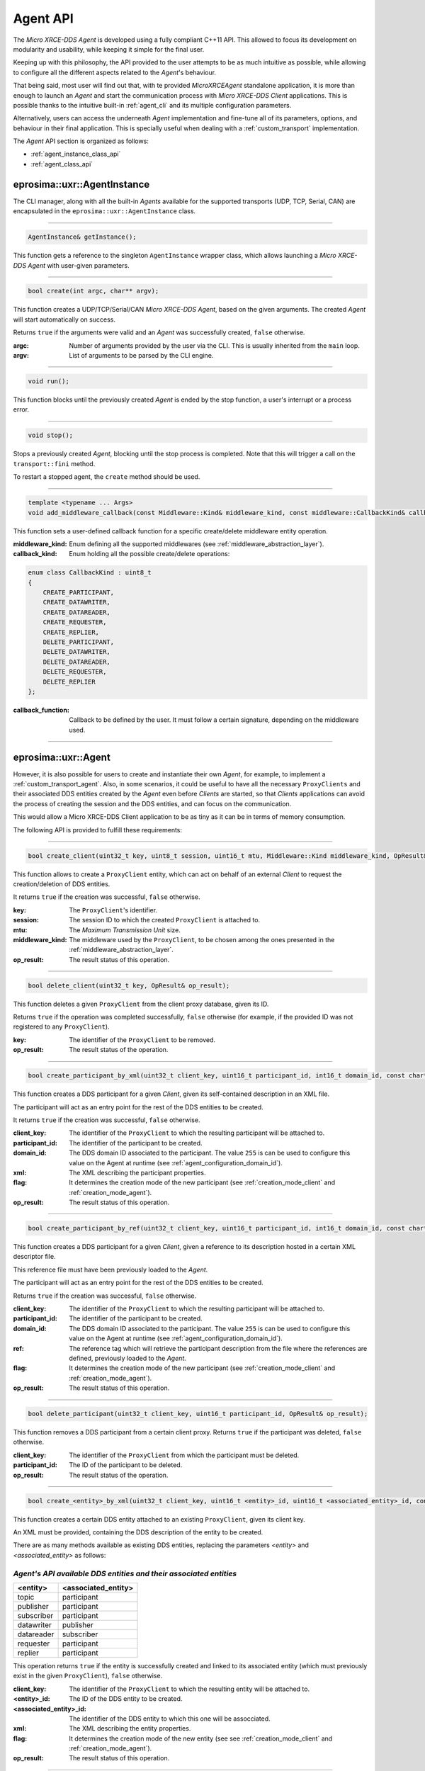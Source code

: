 .. _agent_api_label:

Agent API
=========

The *Micro XRCE-DDS Agent* is developed using a fully compliant C++11 API.
This allowed to focus its development on modularity and usability,
while keeping it simple for the final user.

Keeping up with this philosophy, the API provided to the user attempts to be as much intuitive as possible,
while allowing to configure all the different aspects related to the *Agent*'s behaviour.

That being said, most user will find out that, with te provided *MicroXRCEAgent* standalone application,
it is more than enough to launch an *Agent* and start the communication process with *Micro XRCE-DDS Client* applications.
This is possible thanks to the intuitive built-in :ref:`agent_cli` and its multiple configuration parameters.

Alternatively, users can access the underneath *Agent* implementation and fine-tune all of its parameters, options, and behaviour in their final application.
This is specially useful when dealing with a :ref:`custom_transport` implementation.

The *Agent* API section is organized as follows:

* :ref:`agent_instance_class_api`
* :ref:`agent_class_api`

.. _agent_instance_class_api:

eprosima::uxr::AgentInstance
^^^^^^^^^^^^^^^^^^^^^^^^^^^^

The CLI manager, along with all the built-in *Agents* available for the supported transports
(UDP, TCP, Serial, CAN) are encapsulated in the ``eprosima::uxr::AgentInstance`` class.

------

.. code-block:: cpp

    AgentInstance& getInstance();

This function gets a reference to the singleton ``AgentInstance`` wrapper class,
which allows launching a *Micro XRCE-DDS Agent* with user-given parameters.

------

.. code-block:: cpp

    bool create(int argc, char** argv);

This function creates a UDP/TCP/Serial/CAN *Micro XRCE-DDS Agent*, based on the given arguments.
The created *Agent* will start automatically on success.

Returns ``true`` if the arguments were valid and an *Agent* was successfully created, ``false`` otherwise.

:argc: Number of arguments provided by the user via the CLI.
       This is usually inherited from the ``main`` loop.
:argv: List of arguments to be parsed by the CLI engine.

------

.. code-block:: cpp

    void run();

This function blocks until the previously created *Agent* is ended by the stop function, a user's interrupt or a process error.

------

.. code-block:: cpp

    void stop();

Stops a previously created *Agent*, blocking until the stop process is completed.
Note that this will trigger a call on the ``transport::fini`` method.

To restart a stopped agent, the ``create`` method should be used.

------

.. code-block:: cpp

    template <typename ... Args>
    void add_middleware_callback(const Middleware::Kind& middleware_kind, const middleware::CallbackKind& callback_kind, std::function<void (Args ...)>&& callback_function);

This function sets a user-defined callback function for a specific create/delete middleware entity operation.

:middleware_kind: Enum defining all the supported middlewares (see :ref:`middleware_abstraction_layer`).
:callback_kind: Enum holding all the possible create/delete operations:

.. code-block:: cpp

    enum class CallbackKind : uint8_t
    {
        CREATE_PARTICIPANT,
        CREATE_DATAWRITER,
        CREATE_DATAREADER,
        CREATE_REQUESTER,
        CREATE_REPLIER,
        DELETE_PARTICIPANT,
        DELETE_DATAWRITER,
        DELETE_DATAREADER,
        DELETE_REQUESTER,
        DELETE_REPLIER
    };

:callback_function: Callback to be defined by the user. It must follow a certain signature, depending on the middleware used.

------

.. _agent_class_api:

eprosima::uxr::Agent
^^^^^^^^^^^^^^^^^^^^

However, it is also possible for users to create and instantiate their own *Agent*, for example, to implement a :ref:`custom_transport_agent`.
Also, in some scenarios, it could be useful to have all the necessary ``ProxyClients`` and their associated DDS entities created by the *Agent* even before
*Clients* are started, so that *Clients* applications can avoid the process of creating the session and the DDS entities, and can focus on the communication.

This would allow a Micro XRCE-DDS Client application to be as tiny as it can be in terms of memory consumption.

The following API is provided to fulfill these requirements:

------

.. code-block:: cpp

    bool create_client(uint32_t key, uint8_t session, uint16_t mtu, Middleware::Kind middleware_kind, OpResult& op_result);

This function allows to create a ``ProxyClient`` entity, which can act on behalf of an external *Client* to request the creation/deletion of DDS entities.

It returns ``true`` if the creation was successful, ``false`` otherwise.

:key: The ``ProxyClient``'s identifier.
:session: The session ID to which the created ``ProxyClient`` is attached to.
:mtu: The *Maximum Transmission Unit* size.
:middleware_kind: The middleware used by the ``ProxyClient``, to be chosen among the ones presented in the :ref:`middleware_abstraction_layer`.
:op_result: The result status of this operation.

------

.. code-block:: cpp

    bool delete_client(uint32_t key, OpResult& op_result);

This function deletes a given ``ProxyClient`` from the client proxy database, given its ID.

Returns ``true`` if the operation was completed successfully, ``false`` otherwise (for example, if the provided ID was not registered to any ``ProxyClient``).

:key: The identifier of the ``ProxyClient`` to be removed.
:op_result: The result status of the operation.

------

.. code-block:: cpp

    bool create_participant_by_xml(uint32_t client_key, uint16_t participant_id, int16_t domain_id, const char* xml, uint8_t flag, OpResult& op_result);

This function creates a DDS participant for a given *Client*, given its self-contained description in an XML file.

The participant will act as an entry point for the rest of the DDS entities to be created.

It returns ``true`` if the creation was successful, ``false`` otherwise.

:client_key: The identifier of the ``ProxyClient`` to which the resulting participant will be attached to.
:participant_id: The identifier of the participant to be created.
:domain_id: The DDS domain ID associated to the participant. The value ``255`` is can be used to configure this value on the Agent at runtime (see :ref:`agent_configuration_domain_id`).
:xml: The XML describing the participant properties.
:flag: It determines the creation mode of the new participant (see :ref:`creation_mode_client` and :ref:`creation_mode_agent`).
:op_result: The result status of this operation.

------

.. code-block:: cpp

    bool create_participant_by_ref(uint32_t client_key, uint16_t participant_id, int16_t domain_id, const char* ref, uint8_t flag, OpResult& op_result);

This function creates a DDS participant for a given *Client*, given a reference to its description hosted in a certain XML descriptor file.

This reference file must have been previously loaded to the *Agent*.

The participant will act as an entry point for the rest of the DDS entities to be created.

Returns ``true`` if the creation was successful, ``false`` otherwise.

:client_key: The identifier of the ``ProxyClient`` to which the resulting participant will be attached to.
:participant_id: The identifier of the participant to be created.
:domain_id: The DDS domain ID associated to the participant. The value ``255`` is can be used to configure this value on the Agent at runtime (see :ref:`agent_configuration_domain_id`).
:ref: The reference tag which will retrieve the participant description from the file where the references are defined, previously loaded to the *Agent*.
:flag: It determines the creation mode of the new participant (see :ref:`creation_mode_client` and :ref:`creation_mode_agent`).
:op_result: The result status of this operation.

------

.. code-block:: cpp

    bool delete_participant(uint32_t client_key, uint16_t participant_id, OpResult& op_result);

This function removes a DDS participant from a certain client proxy.
Returns ``true`` if the participant was deleted, ``false`` otherwise.

:client_key: The identifier of the ``ProxyClient`` from which the participant must be deleted.
:participant_id: The ID of the participant to be deleted.
:op_result: The result status of the operation.

------

.. code-block:: cpp

    bool create_<entity>_by_xml(uint32_t client_key, uint16_t <entity>_id, uint16_t <associated_entity>_id, const char* xml, uint8_t flag, OpResult& op_result);

This function creates a certain DDS entity attached to an existing ``ProxyClient``, given its client key.

An XML must be provided, containing the DDS description of the entity to be created.

There are as many methods available as existing DDS entities, replacing the parameters *<entity>* and *<associated_entity>* as follows:

.. _existing_entities_and_associated_entities:

*Agent's API available DDS entities and their associated entities*
******************************************************************

=============== =========================
**<entity>**    **<associated_entity>**
=============== =========================
topic           participant
publisher       participant
subscriber      participant
datawriter      publisher
datareader      subscriber
requester       participant
replier         participant
=============== =========================

This operation returns ``true`` if the entity is successfully created and linked to its associated entity (which must previously exist in the given ``ProxyClient``), ``false`` otherwise.

:client_key: The identifier of the ``ProxyClient`` to which the resulting entity will be attached to.
:<entity>_id: The ID of the DDS entity to be created.
:<associated_entity>_id: The identifier of the DDS entity to which this one will be assocciated.
:xml: The XML describing the entity properties.
:flag: It determines the creation mode of the new entity (see see :ref:`creation_mode_client` and :ref:`creation_mode_agent`).
:op_result: The result status of this operation.

------

.. code-block:: cpp

    bool create_<entity>_by_ref(uint32_t client_key, uint16_t <entity>_id, uint16_t <associated_entity>_id, const char* ref, uint8_t flag, OpResult& op_result);

This function creates a certain DDS entity attached to an existing ``ProxyClient``, given its client key.

The description of the entity to be created is hosted in a certain file where all the required references are defined, and must be tagged with the same tag name, provided as the ``ref`` parameter to this method.

There are as many methods available as existing DDS entities, replacing the parameters *<entity>* and *<associated_entity>* as shown above in the previous method description (see :ref:`existing_entities_and_associated_entities`).

This operation returns ``true`` if the entity is successfully created and linked to its associated entity (which must previously exist in the given ``ProxyClient``), ``false`` otherwise.

:client_key: The identifier of the ``ProxyClient`` to which the resulting entity will be attached to.
:<entity>_id: The ID of the DDS entity to be created.
:<associated_entity>_id: The identifier of the DDS entity to which this one will be assocciated.
:ref: The reference tag which will retrieve the DDS entity description from the file hosting the referenced entities definitions.
:flag: It determines the creation mode of the new entity (see see :ref:`creation_mode_client` and :ref:`creation_mode_agent`).
:op_result: The result status of this operation.

------

.. code-block:: cpp

    bool delete_<entity>(uint32_t client_key, uint16_t <entity>_id, OpResult& op_result);

This function deletes a certain entity from a ``ProxyClient``. Its associated entities will also be deleted, if applicable.

There exist as many method signatures of this type in the agent's API as available entities. See the :ref:`existing_entities_and_associated_entities` table for further information.

It returns ``true`` if the entity is correctly removed, ``false`` otherwise.

:client_key: The identifier of the ``ProxyClient`` from which the entity must be deleted.
:<entity>_id: The ID of the DDS entity to be deleted.
:op_result: The result status of the operation.

------

.. _load_config_file:

.. code-block:: cpp

    bool load_config_file(const std::string& file_path);

This function loads a configuration file that provides the tagged XML definitions of the desired XRCE entities that can be created using the reference creation mode (see see :ref:`creation_mode_client` and :ref:`creation_mode_agent`).

The used syntax must match the one defined for `FastDDS XML profile syntax <https://fast-dds.docs.eprosima.com/en/latest/fastdds/xml_configuration/xml_configuration.html>`_,
where the *profile name* attributes represent the reference names.

It returns ``true`` if the file was correctly loaded, ``false`` otherwise.

:file_path: Relative path to the file containing the DDS entities description in XML format, tagged accordingly to be referenced by the API.

.. note::
    This function needs to be called when implementing a Custom transport in the case creation of entities by reference
    is used.
    This function must be called before :ref:`server_class_api` :code:`start` method.


------

.. code-block:: cpp

    void reset();

This function deletes all the ``ProxyClient`` instances and their associated DDS entities.

------

.. code-block:: cpp

    void set_verbose_level(uint8_t verbose_level);

This function sets the verbose level of the logger, from **0** (logger is off) to **6** (critical, error, warning, info, debug, and trace messages are displayed).

Intermediate tracing levels display information up to the position in the aforementioned list; for example, level **4** shows critical, error, warning and info messages.

.. note::
    This function must be called before :ref:`server_class_api` :code:`start` method.

:verbose_level: The level to be set.

------

.. code-block:: cpp

    template <typename ... Args>
    void add_middleware_callback(const Middleware::Kind& middleware_kind, const middleware::CallbackKind& callback_kind, std::function<void (Args ...)>&& callback_function);

This function exposes the same functionality as the one described in :code:`add_middleware_callback`, for :ref:`agent_instance_class_api`.

.. note::
    This function must be called before :ref:`server_class_api` :code:`start` method.

.. _server_class_api:

eprosima::uxr::Server
^^^^^^^^^^^^^^^^^^^^^

This class inherits from :ref:`agent_class_api` and it is the base class used for implementing any of the built-in *Agent* servers that are available by default in the standalone executable that is generated when the library is compiled and installed (see :ref:`Installation Manual<install_agent>`),
and that can be launched and used by means of the built-in :ref:`agent_cli`.

Also, when creating a :ref:`Custom Agent <custom_agent>`, which inherits directly from :ref:`server_class_api` users will need to call the `start()` method after configuring the *Agent*, if applicable (namely, by using :code:`load_config_file`, :code:`set_verbose_level` or :code:`add_middleware_callback` methods).
An example on how to do this can be found `here <https://github.com/eProsima/Micro-XRCE-DDS-Agent/blob/develop/examples/custom_agent/custom_agent.cpp#L234>`_.

------

.. code-block:: cpp

    bool start();

Launches the threads involved in the *Agent* server communication, namely, receiver and sender thread for getting/dispatching messages;
processing thread, to process the messages; and a heartbeat and an error handler thread.
After calling this method, the communication between the *Agent* and the *Clients* can effectively start.

This method returns ``true`` if the server has been correctly started, or ``false`` if some error happened during startup.

------

.. code-block:: cpp

    bool stop();

Stops a previously launched :ref:`server_class_api` and all of its associated threads.

This method returns ``true`` if the stopping process was successful, or ``false`` otherwise.
